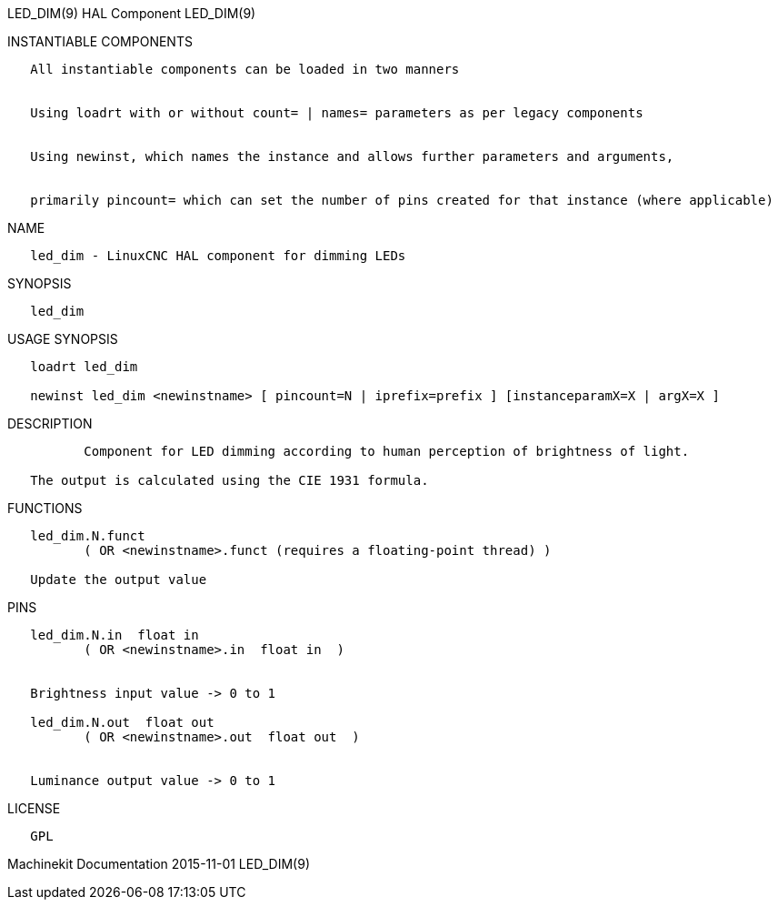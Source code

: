 LED_DIM(9) HAL Component LED_DIM(9)

INSTANTIABLE COMPONENTS

----------------------------------------------------------------------------------------------------
   All instantiable components can be loaded in two manners


   Using loadrt with or without count= | names= parameters as per legacy components


   Using newinst, which names the instance and allows further parameters and arguments,


   primarily pincount= which can set the number of pins created for that instance (where applicable)
----------------------------------------------------------------------------------------------------

NAME

----------------------------------------------------
   led_dim - LinuxCNC HAL component for dimming LEDs
----------------------------------------------------

SYNOPSIS

----------
   led_dim
----------

USAGE SYNOPSIS

---------------------------------------------------------------------------------------------
   loadrt led_dim

   newinst led_dim <newinstname> [ pincount=N | iprefix=prefix ] [instanceparamX=X | argX=X ]
---------------------------------------------------------------------------------------------

DESCRIPTION

-----------------------------------------------------------------------------------------
          Component for LED dimming according to human perception of brightness of light.

   The output is calculated using the CIE 1931 formula.
-----------------------------------------------------------------------------------------

FUNCTIONS

-----------------------------------------------------------------------
   led_dim.N.funct
          ( OR <newinstname>.funct (requires a floating-point thread) )

   Update the output value
-----------------------------------------------------------------------

PINS

----------------------------------------------
   led_dim.N.in  float in
          ( OR <newinstname>.in  float in  )


   Brightness input value -> 0 to 1

   led_dim.N.out  float out
          ( OR <newinstname>.out  float out  )


   Luminance output value -> 0 to 1
----------------------------------------------

LICENSE

------
   GPL
------

Machinekit Documentation 2015-11-01 LED_DIM(9)

